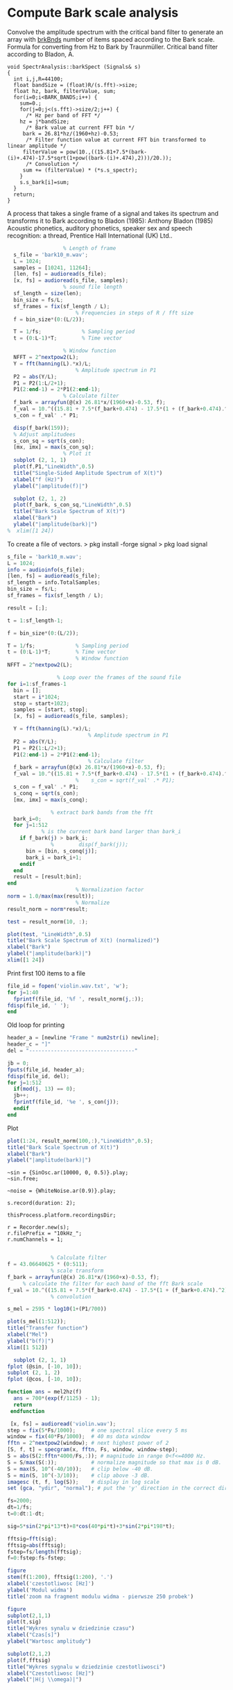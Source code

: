 * Compute Bark scale analysis

Convolve the amplitude spectrum with the critical band filter
to generate an array with _brkBnds_ number of items spaced
according to the Bark scale. Formula for converting from Hz
to Bark by Traunmüller. Critical band filter according to
Bladon, A.
#+begin_src c++
void SpectrAnalysis::barkSpect (Signals& s)
{
  int i,j,R=44100;
  float bandSize = (float)R/(s.fft)->size;
  float hz, bark, filterValue, sum;
  for(i=0;i<BARK_BANDS;i++) {
    sum=0.;
    for(j=0;j<(s.fft)->size/2;j++) {
      /* Hz per band of FFT */
	hz = j*bandSize;
      /* Bark value at current FFT bin */
	 bark = 26.81*hz/(1960+hz)-0.53;
      /* Filter function value at current FFT bin transformed to linear amplitude */
	 filterValue = pow(10.,((15.81+7.5*(bark-(i)+.474)-17.5*sqrt(1+pow((bark-(i)+.474),2)))/20.));
      /* Convolution */
	 sum += (filterValue) * (*s.s_spectr);
    }
    s.s_bark[i]=sum;
  }
  return;
}
#+end_src


A process that takes a single frame of a signal and takes its spectrum and transforms it to Bark according to Bladon (1985): Anthony Bladon (1985) Acoustic phonetics, auditory phonetics, speaker sex and speech recognition: a thread, Prentice Hall International (UK) Ltd..
#+begin_src octave :results value :tangle "bark_transform.m"
    				% Length of frame
    s_file = 'bark10_m.wav';
    L = 1024;             
    samples = [10241, 11264];
    [len, fs] = audioread(s_file);
    [x, fs] = audioread(s_file, samples);
    				% sound file length
    sf_length = size(len);
    bin_size = fs/L;
    sf_frames = fix(sf_length / L);
              			% Frequencies in steps of R / fft size
    f = bin_size*(0:(L/2));

    T = 1/fs;             % Sampling period       
    t = (0:L-1)*T;        % Time vector

    				% Window function
    NFFT = 2^nextpow2(L); 
    Y = fft(hanning(L).*x)/L;
            			% Amplitude spectrum in P1
    P2 = abs(Y/L);
    P1 = P2(1:L/2+1);
    P1(2:end-1) = 2*P1(2:end-1);
    				% Calculate filter
    f_bark = arrayfun(@(x) 26.81*x/(1960+x)-0.53, f);
    f_val = 10.^((15.81 + 7.5*(f_bark+0.474) - 17.5*(1 + (f_bark+0.474).^2).^(1/2))/80);
    s_con = f_val' .* P1;

    disp(f_bark(159));
    % Adjust amplitudees
    s_con_sq = sqrt(s_con);
    [mx, imx] = max(s_con_sq);
    				% Plot it
    subplot (2, 1, 1)
    plot(f,P1,"LineWidth",0.5) 
    title("Single-Sided Amplitude Spectrum of X(t)")
    xlabel("f (Hz)")
    ylabel("|amplitude(f)|")

    subplot (2, 1, 2)
    plot(f_bark, s_con_sq,"LineWidth",0.5)
    title("Bark Scale Spectrum of X(t)")
    xlabel("Bark")
    ylabel("|amplitude(bark)|")
  %  xlim([1 24])

#+end_src

To create a file of vectors.
> pkg install -forge signal
> pkg load signal
#+begin_src octave :results value :tangle "bark_loop.m"
  s_file = 'bark10_m.wav';
  L = 1024;
  info = audioinfo(s_file);
  [len, fs] = audioread(s_file);
  sf_length = info.TotalSamples;
  bin_size = fs/L;
  sf_frames = fix(sf_length / L);

  result = [;];

  t = 1:sf_length-1;

  f = bin_size*(0:(L/2));

  T = 1/fs;             % Sampling period       
  t = (0:L-1)*T;        % Time vector
                        % Window function
  NFFT = 2^nextpow2(L); 

  			      % Loop over the frames of the sound file
  for i=1:sf_frames-1
    bin = [];
    start = i*1024;
    stop = start+1023;
    samples = [start, stop];
    [x, fs] = audioread(s_file, samples);

    Y = fft(hanning(L).*x)/L;
                          	% Amplitude spectrum in P1
    P2 = abs(Y/L);
    P1 = P2(1:L/2+1);
    P1(2:end-1) = 2*P1(2:end-1);
                       		% Calculate filter
    f_bark = arrayfun(@(x) 26.81*x/(1960+x)-0.53, f);
    f_val = 10.^((15.81 + 7.5*(f_bark+0.474) - 17.5*(1 + (f_bark+0.474).^2).^(1/2))/80);
            			%    s_con = sqrt(f_val' .* P1);
    s_con = f_val' .* P1;
    s_conq = sqrt(s_con);
    [mx, imx] = max(s_conq);

  				% extract bark bands from the fft
    bark_i=0;
    for j=1:512
  			 % is the current bark band larger than bark_i
      if f_bark(j) > bark_i;
   				%        disp(f_bark(j));
        bin = [bin, s_conq(j)];
        bark_i = bark_i+1;
      endif
    end
    result = [result;bin];
  end
            			% Normalization factor
  norm = 1.0/max(max(result));
            			% Normalize
  result_norm = norm*result;

  test = result_norm(10, :);

  plot(test, "LineWidth",0.5)
  title("Bark Scale Spectrum of X(t) (normalized)")
  xlabel("Bark")
  ylabel("|amplitude(bark)|")
  xlim([1 24])
#+end_src

Print first 100 items to a file
#+begin_src octave :results value :tangle "bark_loop.m"
  file_id = fopen('violin.wav.txt', 'w');
  for j=1:40
    fprintf(file_id, '%f ', result_norm(j,:));
  fdisp(file_id, ' ');
  end
#+end_src

Old loop for printing
#+begin_src octave :results value :tangle "bark_loop_print.m"
  header_a = [newline "Frame " num2str(i) newline];
  header_c = "]"
  del = "----------------------------------"
    
  jb = 0;
  fputs(file_id, header_a);
  fdisp(file_id, del);
  for j=1:512
    if(mod(j, 13) == 0);
  	jb++;
  	fprintf(file_id, '%e ', s_con(j));
    endif
  end
#+end_src

Plot
#+begin_src octave :results value :tangle "bark_loop_plot.m"
      plot(1:24, result_norm(100,:),"LineWidth",0.5);
      title("Bark Scale Spectrum of X(t)")
      xlabel("Bark")
      ylabel("|amplitude(bark)|")
#+end_src


#+begin_src sclang :results none
  ~sin = {SinOsc.ar(10000, 0, 0.5)}.play;
  ~sin.free;

  ~noise = {WhiteNoise.ar(0.9)}.play;

  s.record(duration: 2);

  thisProcess.platform.recordingsDir;

  r = Recorder.new(s);
  r.filePrefix = "10kHz_";
  r.numChannels = 1;
#+end_src

#+begin_src octave :results value :tangle "testing.m"

  				% Calculate filter
  f = 43.06640625 * (0:511);
  				% scale transform
  f_bark = arrayfun(@(x) 26.81*x/(1960+x)-0.53, f);
  	   % calculate the filter for each band of the fft Bark scale 
  f_val = 10.^((15.81 + 7.5*(f_bark+0.474) - 17.5*(1 + (f_bark+0.474).^2).^(1/2)) / 10);
  				% convolution

  s_mel = 2595 * log10(1+(P1/700))

  plot(s_mel(1:512)); 
  title("Transfer function")
  xlabel("Mel")
  ylabel("b(f)|")
  xlim([1 512])

#+end_src

#+begin_src octave :results value :tangle "plotting.m"
  subplot (2, 1, 1)
fplot (@sin, [-10, 10]);
subplot (2, 1, 2)
fplot (@cos, [-10, 10]);
#+end_src


#+begin_src octave :results value :tangle "mel2hz.m"
function ans = mel2hz(f)
  ans = 700*(exp(f/1125) - 1);
  return
 endfunction
#+end_src

#+begin_src octave :results value :tangle "spec.m"
   [x, fs] = audioread('violin.wav');
  step = fix(5*Fs/1000);     # one spectral slice every 5 ms
  window = fix(40*Fs/1000);  # 40 ms data window
  fftn = 2^nextpow2(window); # next highest power of 2
  [S, f, t] = specgram(x, fftn, Fs, window, window-step);
  S = abs(S(2:fftn*4000/Fs,:)); # magnitude in range 0<f<=4000 Hz.
  S = S/max(S(:));           # normalize magnitude so that max is 0 dB.
  S = max(S, 10^(-40/10));   # clip below -40 dB.
  S = min(S, 10^(-3/10));    # clip above -3 dB.
  imagesc (t, f, log(S));    # display in log scale
  set (gca, "ydir", "normal"); # put the 'y' direction in the correct direction
#+end_src

#+begin_src octave :results value :tangle "test.m"
fs=2000;
dt=1/fs;
t=0:dt:1-dt;

sig=5*sin(2*pi*13*t)+8*cos(40*pi*t)+3*sin(2*pi*198*t);

fftsig=fft(sig);
fftsig=abs(fftsig);
fstep=fs/length(fftsig);
f=0:fstep:fs-fstep;

figure
stem(f(1:200), fftsig(1:200), '.')
xlabel('czestotliwosc [Hz]')
ylabel('Modul widma')
title('zoom na fragment modulu widma - pierwsze 250 probek')

figure
subplot(2,1,1)
plot(t,sig)
title("Wykres synalu w dziedzinie czasu")
xlabel("Czas[s]")
ylabel("Wartosc amplitudy")

subplot(2,1,2)
plot(f,fftsig)
title("Wykres sygnalu w dziedzinie czestotliwosci")
xlabel("Czestotliwosc [Hz]")
ylabel("|H(j \\omega)|")

#+end_src
